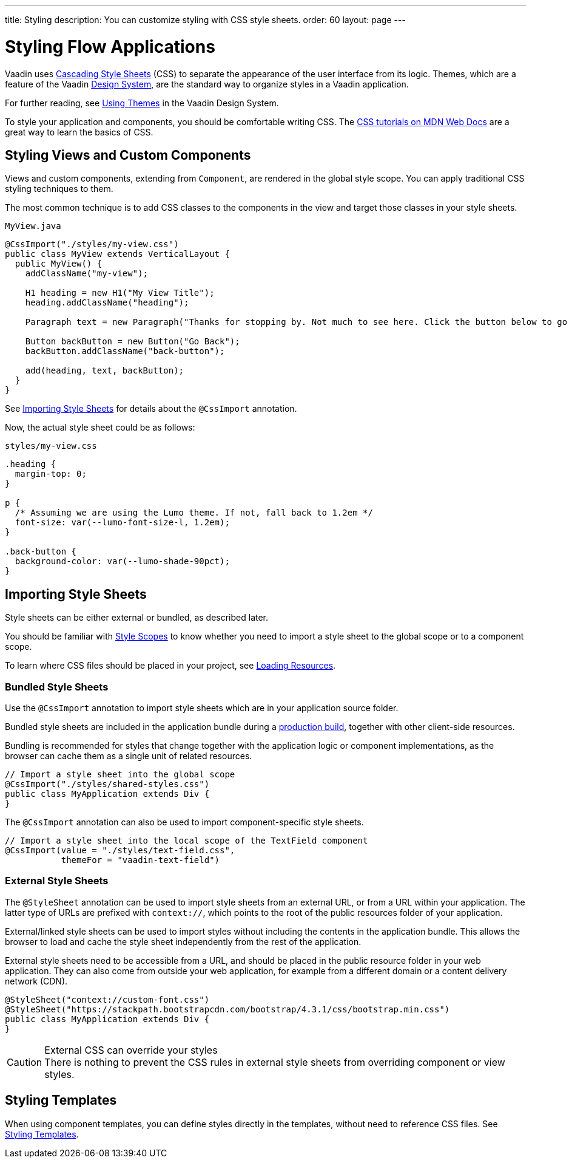 ---
title: Styling
description: You can customize styling with CSS style sheets.
order: 60
layout: page
---

= Styling Flow Applications

[.lead]
Vaadin uses https://developer.mozilla.org/en-US/docs/Web/CSS[Cascading Style Sheets] (CSS) to separate the appearance of the user interface from its logic.
Themes, which are a feature of the Vaadin <<{articles}/ds/overview#, Design System>>, are the standard way to organize styles in a Vaadin application.

For further reading, see <<../../ds/customization/using-themes#, Using Themes>> in the Vaadin Design System.

To style your application and components, you should be comfortable writing CSS.
The https://developer.mozilla.org/en-US/docs/Learn/CSS[CSS tutorials on MDN Web Docs] are a great way to learn the basics of CSS.

== Styling Views and Custom Components

Views and custom components, extending from [classname]`Component`, are rendered in the global style scope.
You can apply traditional CSS styling techniques to them.

The most common technique is to add CSS classes to the components in the view and target those classes in your style sheets.

.`MyView.java`
[source,java]
----
@CssImport("./styles/my-view.css")
public class MyView extends VerticalLayout {
  public MyView() {
    addClassName("my-view");

    H1 heading = new H1("My View Title");
    heading.addClassName("heading");

    Paragraph text = new Paragraph("Thanks for stopping by. Not much to see here. Click the button below to go back to start.");

    Button backButton = new Button("Go Back");
    backButton.addClassName("back-button");

    add(heading, text, backButton);
  }
}
----

See <<importing, Importing Style Sheets>> for details about the `@CssImport` annotation.

Now, the actual style sheet could be as follows:

.`styles/my-view.css`
[source,css]
----
.heading {
  margin-top: 0;
}

p {
  /* Assuming we are using the Lumo theme. If not, fall back to 1.2em */
  font-size: var(--lumo-font-size-l, 1.2em);
}

.back-button {
  background-color: var(--lumo-shade-90pct);
}
----

[[importing]]
== Importing Style Sheets

Style sheets can be either external or bundled, as described later.

You should be familiar with <<{articles}/ds/customization/style-scopes#,Style Scopes>> to know whether you need to import a style sheet to the global scope or to a component scope.

To learn where CSS files should be placed in your project, see <<../advanced/loading-resources#,Loading Resources>>.

[[importing.bundled]]
=== Bundled Style Sheets

Use the `@CssImport` annotation to import style sheets which are in your application source folder.

Bundled style sheets are included in the application bundle during a <<{articles}/flow/production#,production build>>, together with other client-side resources.

Bundling is recommended for styles that change together with the application logic or component implementations, as the browser can cache them as a single unit of related resources.

[source,java]
----
// Import a style sheet into the global scope
@CssImport("./styles/shared-styles.css")
public class MyApplication extends Div {
}
----

The `@CssImport` annotation can also be used to import component-specific style sheets.

[source,java]
----
// Import a style sheet into the local scope of the TextField component
@CssImport(value = "./styles/text-field.css",
           themeFor = "vaadin-text-field")
----

[[importing.external]]
=== External Style Sheets

The `@StyleSheet` annotation can be used to import style sheets from an external URL, or from a URL within your application.
The latter type of URLs are prefixed with `context://`, which points to the root of the public resources folder of your application.

External/linked style sheets can be used to import styles without including the contents in the application bundle.
This allows the browser to load and cache the style sheet independently from the rest of the application.

External style sheets need to be accessible from a URL, and should be placed in the public resource folder in your web application.
They can also come from outside your web application, for example from a different domain or a content delivery network (CDN).

[source,java]
----
@StyleSheet("context://custom-font.css")
@StyleSheet("https://stackpath.bootstrapcdn.com/bootstrap/4.3.1/css/bootstrap.min.css")
public class MyApplication extends Div {
}
----

.External CSS can override your styles
[CAUTION]
There is nothing to prevent the CSS rules in external style sheets from overriding component or view styles.

== Styling Templates

When using component templates, you can define styles directly in the templates, without need to reference CSS files.
See <<../templates/styling-templates#,Styling Templates>>.
